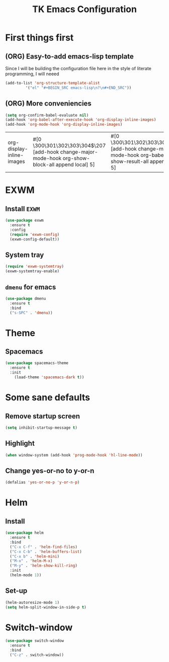 #+TITLE: TK Emacs Configuration
#+STARTUP: overview indent

* First things first
** (ORG) Easy-to-add emacs-lisp template
Since I will be building the configuration file here in the style of literate programming, I will neeed
#+BEGIN_SRC emacs-lisp
  (add-to-list 'org-structure-template-alist
	       '("el" "#+BEGIN_SRC emacs-lisp\n?\n#+END_SRC"))
#+END_SRC

#+RESULTS:
| el | #+BEGIN_SRC emacs-lisp |

** (ORG) More conveniencies
 #+BEGIN_SRC emacs-lisp
   (setq org-confirm-babel-evaluate nil)
   (add-hook 'org-babel-after-execute-hook 'org-display-inline-images)
   (add-hook 'org-mode-hook 'org-display-inline-images)
 #+END_SRC

 #+RESULTS:
 | org-display-inline-images | #[0 \300\301\302\303\304$\207 [add-hook change-major-mode-hook org-show-block-all append local] 5] | #[0 \300\301\302\303\304$\207 [add-hook change-major-mode-hook org-babel-show-result-all append local] 5] | org-babel-result-hide-spec | org-babel-hide-all-hashes |

* EXWM
** Install =EXWM=
#+BEGIN_SRC emacs-lisp
  (use-package exwm
    :ensure t
    :config
    (require 'exwm-config)
    (exwm-config-default))
#+END_SRC

#+RESULTS:
: t

** System tray
#+BEGIN_SRC emacs-lisp
  (require 'exwm-systemtray)
  (exwm-systemtray-enable)
#+END_SRC

#+RESULTS:
| exwm-systemtray--exit |

** =dmenu= for emacs
#+BEGIN_SRC emacs-lisp
  (use-package dmenu
    :ensure t
    :bind
    ("s-SPC" . 'dmenu))
#+END_SRC

#+RESULTS:
: dmenu

* Theme
** Spacemacs
#+BEGIN_SRC emacs-lisp
  (use-package spacemacs-theme
    :ensure t
    :init
      (load-theme 'spacemacs-dark t))
#+END_SRC

#+RESULTS:
: t

* Some sane defaults
** Remove startup screen
#+BEGIN_SRC emacs-lisp
(setq inhibit-startup-message t)
#+END_SRC

#+RESULTS:
: t

** Highlight
#+BEGIN_SRC emacs-lisp
(when window-system (add-hook 'prog-mode-hook 'hl-line-mode))
#+END_SRC

#+RESULTS:
| hl-line-mode |
** Change yes-or-no to y-or-n
#+BEGIN_SRC emacs-lisp
(defalias 'yes-or-no-p 'y-or-n-p)
#+END_SRC

* Helm
** Install
#+BEGIN_SRC emacs-lisp
  (use-package helm
    :ensure t
    :bind
    ("C-x C-f" . 'helm-find-files)
    ("C-x C-b" . 'helm-buffers-list)
    ("C-x b" . 'helm-mini)
    ("M-x" . 'helm-M-x)
    ("M-y" . 'helm-show-kill-ring)
    :init
    (helm-mode 1))
#+END_SRC

#+RESULTS:
: helm-show-kill-ring

** Set-up
#+BEGIN_SRC emacs-lisp
(helm-autoresize-mode 1)
(setq helm-split-window-in-side-p t)
#+END_SRC

#+RESULTS:
: t

* Switch-window
#+BEGIN_SRC emacs-lisp
  (use-package switch-window
    :ensure t
    :bind
    ("C-z" . switch-window))
#+END_SRC

#+RESULTS:
: switch-window

